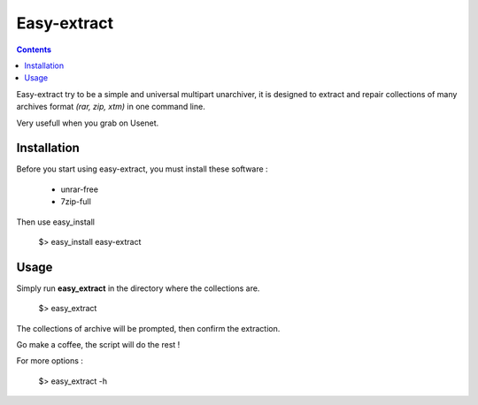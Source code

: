 Easy-extract
============

.. contents::

Easy-extract try to be a simple and universal multipart unarchiver,
it is designed to extract and repair collections of many archives format 
*(rar, zip, xtm)* in one command line.

Very usefull when you grab on Usenet.

Installation
------------

Before you start using easy-extract, you must install these software :

 * unrar-free
 * 7zip-full

Then use easy_install

    $> easy_install easy-extract

Usage
-----

Simply run **easy_extract** in the directory where the collections are. 

    $> easy_extract

The collections of archive will be prompted, then confirm the extraction.

Go make a coffee, the script will do the rest !

For more options : 

    $> easy_extract -h
